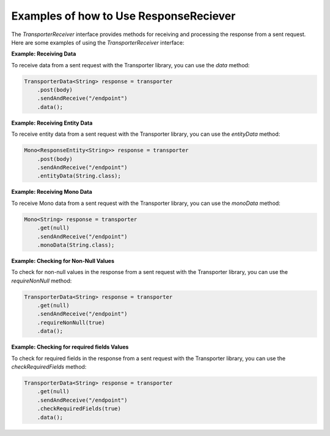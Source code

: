 ==========================================
Examples of how to Use ResponseReciever
==========================================


The `TransporterReceiver` interface provides methods for receiving and processing the response from a sent request. Here are some examples of using the `TransporterReceiver` interface:

**Example: Receiving Data**

To receive data from a sent request with the Transporter library, you can use the `data` method:

.. code-block:: java

    TransporterData<String> response = transporter
        .post(body)
        .sendAndReceive("/endpoint")
        .data();

**Example: Receiving Entity Data**

To receive entity data from a sent request with the Transporter library, you can use the `entityData` method:

.. code-block:: java

    Mono<ResponseEntity<String>> response = transporter
        .post(body)
        .sendAndReceive("/endpoint")
        .entityData(String.class);

**Example: Receiving Mono Data**

To receive Mono data from a sent request with the Transporter library, you can use the `monoData` method:

.. code-block:: java

    Mono<String> response = transporter
        .get(null)
        .sendAndReceive("/endpoint")
        .monoData(String.class);

**Example: Checking for Non-Null Values**

To check for non-null values in the response from a sent request with the Transporter library, you can use the `requireNonNull` method:

.. code-block:: java

    TransporterData<String> response = transporter
        .get(null)
        .sendAndReceive("/endpoint")
        .requireNonNull(true)
        .data();


**Example: Checking for required fields Values**

To check for required fields in the response from a sent request with the Transporter library, you can use the `checkRequiredFields` method:

.. code-block:: java

    TransporterData<String> response = transporter
        .get(null)
        .sendAndReceive("/endpoint")
        .checkRequiredFields(true)
        .data();

